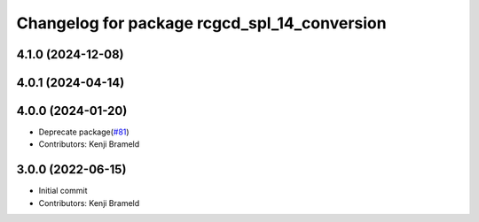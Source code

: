 ^^^^^^^^^^^^^^^^^^^^^^^^^^^^^^^^^^^^^^^^^^^^^
Changelog for package rcgcd_spl_14_conversion
^^^^^^^^^^^^^^^^^^^^^^^^^^^^^^^^^^^^^^^^^^^^^

4.1.0 (2024-12-08)
------------------

4.0.1 (2024-04-14)
------------------

4.0.0 (2024-01-20)
------------------
* Deprecate package(`#81 <https://github.com/ros-sports/gc_spl/issues/81>`_)
* Contributors: Kenji Brameld

3.0.0 (2022-06-15)
------------------
* Initial commit
* Contributors: Kenji Brameld
